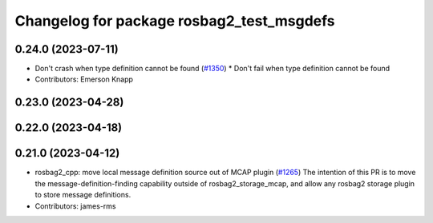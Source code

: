 ^^^^^^^^^^^^^^^^^^^^^^^^^^^^^^^^^^^^^^^^^^
Changelog for package rosbag2_test_msgdefs
^^^^^^^^^^^^^^^^^^^^^^^^^^^^^^^^^^^^^^^^^^

0.24.0 (2023-07-11)
-------------------
* Don't crash when type definition cannot be found (`#1350 <https://github.com/ros2/rosbag2/issues/1350>`_)
  * Don't fail when type definition cannot be found
* Contributors: Emerson Knapp

0.23.0 (2023-04-28)
-------------------

0.22.0 (2023-04-18)
-------------------

0.21.0 (2023-04-12)
-------------------
* rosbag2_cpp: move local message definition source out of MCAP plugin (`#1265 <https://github.com/ros2/rosbag2/issues/1265>`_)
  The intention of this PR is to move the message-definition-finding capability outside of rosbag2_storage_mcap, and allow any rosbag2 storage plugin to store message definitions.
* Contributors: james-rms
